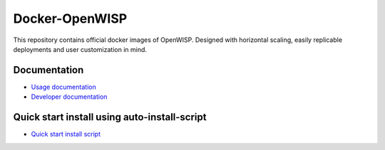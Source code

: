 Docker-OpenWISP
===============

.. image:: https://github.com/openwisp/docker-openwisp/workflows/Automation%20Tests/badge.svg
    :target: https://github.com/openwisp/docker-openwisp/actions?query=workflow%3A%22Automation+Tests%22

.. image:: https://img.shields.io/badge/registry-openwisp-blue.svg
    :target: https://gitlab.com/openwisp/docker-openwisp/container_registry

.. image:: https://badges.gitter.im/openwisp/dockerize-openwisp.svg
    :target: https://gitter.im/openwisp/dockerize-openwisp?utm_source=badge&utm_medium=badge&utm_campaign=pr-badge

.. image:: https://img.shields.io/badge/support-orange.svg
    :target: http://openwisp.org/support.html

.. image:: https://img.shields.io/github/license/openwisp/docker-openwisp.svg
    :target: https://github.com/openwisp/docker-openwisp/blob/master/LICENSE

This repository contains official docker images of OpenWISP. Designed with
horizontal scaling, easily replicable deployments and user customization
in mind.

.. image:: https://raw.githubusercontent.com/openwisp/docker-openwisp/master/docs/images/portainer-docker-list.png
    :target: https://raw.githubusercontent.com/openwisp/docker-openwisp/master/docs/images/portainer-docker-list.png

Documentation
-------------

- `Usage documentation <https://openwisp.io/docs/stable/docker/>`_
- `Developer documentation
  <https://openwisp.io/docs/stable/docker/developer/instructions.html>`_

Quick start install using auto-install-script
---------------------------------------------

- `Quick start install script
  <https://openwisp.io/docs/stable/docker/user/quickstart.html#auto-install-script>`_